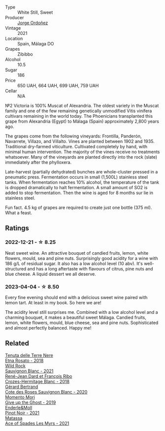 #+attr_html: :class wine-main-image
[[file:/images/a4/ac2588-8257-4add-af94-520a41aa8702/2023-01-10-07-16-43-A08A8A8D-54E7-4A97-BEB4-DEB54A600265-1-105-c@512.webp]]

- Type :: White Still, Sweet
- Producer :: [[barberry:/producers/f65394bb-86f0-42da-ac19-2934bff76929][Jorge Ordoñez]]
- Vintage :: 2021
- Location :: Spain, Málaga DO
- Grapes :: Zibibbo
- Alcohol :: 10.5
- Sugar :: 186
- Price :: 650 UAH, 664 UAH, 699 UAH, 759 UAH
- Cellar :: N/A

№2 Victoria is 100% Muscat of Alexandria. The oldest variety in the Muscat family and one of the few remaining genetically unmodified Vitis vinifera cultivars remaining in the world today. The Phoenicians transplanted this grape from Alexandria (Egypt) to Málaga (Spain) approximately 2,800 years ago.

The grapes come from the following vineyards: Frontilla, Panderón, Navarrete, Villazo, and Villalto. Vines are planted between 1902 and 1935. Traditional dry-farmed viticulture. Cultivated completely by hand, with minimal human intervention. The majority of the vines receive no treatments whatsoever. Many of the vineyards are planted directly into the rock (slate) immediately after the phylloxera.

Late-harvest (partially dehydrated) bunches are whole-cluster pressed in a pneumatic press. Fermentation occurs in small (1,500L) stainless steel tanks. When fermentation reaches 10% alcohol, the temperature of the tank is dropped dramatically to halt fermentation. A small amount of SO2 is added to stop fermentation. Then the wine is aged for 8 months sur lie in stainless steel.

Fun fact. 4.5 kg of grapes are required to create just one bottle (375 ml). What a feast.

** Ratings

*** 2022-12-21 - ☆ 8.25

Neat sweet wine. An attractive bouquet of candied fruits, lemon, white flowers, mould, sea and pine nuts. Surprisingly good acidity for a wine with 186 g/L of residual sugar. It also has a low alcohol level (10 abv). It's well-structured and has a long aftertaste with flavours of citrus, pine nuts and blue cheese. A liquid dessert we all deserve.

*** 2023-04-04 - ☆ 8.50

Every fine evening should end with a delicious sweet wine paired with lemon tart. At least in my book. So here we are!

The acidity level still surprises me. Combined with a low alcohol level and a charming bouquet, it makes a beautiful sweet Málaga. Candied fruits, lemon, white flowers, mould, blue cheese, sea and pine nuts. Sophisticated and almost perfectly balanced. Happy me!

** Related

#+begin_export html
<div class="flex-container">
  <a class="flex-item flex-item-left" href="/wines/5288d4c7-99a8-4cb7-bfbc-0d24b001dffc.html">
    <img class="flex-bottle" src="/images/52/88d4c7-99a8-4cb7-bfbc-0d24b001dffc/2023-04-01-09-49-53-37F22836-2A2C-4800-B34C-AC56EAE3EE92-1-102-o@512.webp"></img>
    <section class="h">Tenuta delle Terre Nere</section>
    <section class="h text-bolder">Etna Rosato - 2018</section>
  </a>

  <a class="flex-item flex-item-right" href="/wines/666b87bb-6a15-437c-b269-e0100141b614.html">
    <img class="flex-bottle" src="/images/66/6b87bb-6a15-437c-b269-e0100141b614/2022-10-13-14-59-36-IMG-2733@512.webp"></img>
    <section class="h">Wild Rock</section>
    <section class="h text-bolder">Sauvignon Blanc - 2021</section>
  </a>

  <a class="flex-item flex-item-left" href="/wines/90439d2b-d7b6-454d-9cb2-4ca980207b60.html">
    <img class="flex-bottle" src="/images/90/439d2b-d7b6-454d-9cb2-4ca980207b60/2023-03-29-19-27-37-B573B12D-A133-4A83-BCDE-93A76C502A33-1-105-c@512.webp"></img>
    <section class="h">René-Jean Dard et François Ribo</section>
    <section class="h text-bolder">Crozes-Hermitage Blanc - 2018</section>
  </a>

  <a class="flex-item flex-item-right" href="/wines/a6d4180f-77c0-4348-b963-b7af0feeb1df.html">
    <img class="flex-bottle" src="/images/a6/d4180f-77c0-4348-b963-b7af0feeb1df/2022-12-18-14-41-03-IMG-3885@512.webp"></img>
    <section class="h">Gérard Bertrand</section>
    <section class="h text-bolder">Cote des Roses Sauvignon Blanc - 2020</section>
  </a>

  <a class="flex-item flex-item-left" href="/wines/b5f2078a-01a2-4134-958c-d8ff543a7945.html">
    <img class="flex-bottle" src="/images/b5/f2078a-01a2-4134-958c-d8ff543a7945/2021-12-17-15-42-32-47956D3D-E5F9-4B53-90E2-2B96EF079476-1-105-c@512.webp"></img>
    <section class="h">Momento Mori</section>
    <section class="h text-bolder">Give up the Ghost - 2019</section>
  </a>

  <a class="flex-item flex-item-right" href="/wines/edaf36b4-74ae-4bb0-8724-514037582de0.html">
    <img class="flex-bottle" src="/images/ed/af36b4-74ae-4bb0-8724-514037582de0/2023-01-24-07-06-47-IMG-4550@512.webp"></img>
    <section class="h">Enderle&Moll</section>
    <section class="h text-bolder">Pinot Noir - 2021</section>
  </a>

  <a class="flex-item flex-item-left" href="/wines/f617f9f0-8472-4f81-b334-aff85c2ae294.html">
    <img class="flex-bottle" src="/images/f6/17f9f0-8472-4f81-b334-aff85c2ae294/2023-02-20-22-18-25-IMG-5099@512.webp"></img>
    <section class="h">Matassa</section>
    <section class="h text-bolder">Ace of Spades Les Myrs - 2021</section>
  </a>

</div>
#+end_export

